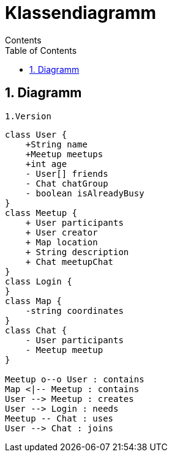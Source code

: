 = Klassendiagramm
Contents
:toc: left
:sectnums:
:toclevels: 1
:table-caption:
:linkattrs:

== Diagramm

 1.Version

[plantuml, target=diagram-classes, format=png]
....
class User {
    +String name
    +Meetup meetups
    +int age
    - User[] friends
    - Chat chatGroup
    - boolean isAlreadyBusy
}
class Meetup {
    + User participants
    + User creator
    + Map location
    + String description
    + Chat meetupChat
}
class Login {
}
class Map {
    -string coordinates
}
class Chat {
    - User participants
    - Meetup meetup
}

Meetup o--o User : contains
Map <|-- Meetup : contains
User --> Meetup : creates
User --> Login : needs
Meetup -- Chat : uses
User --> Chat : joins
....